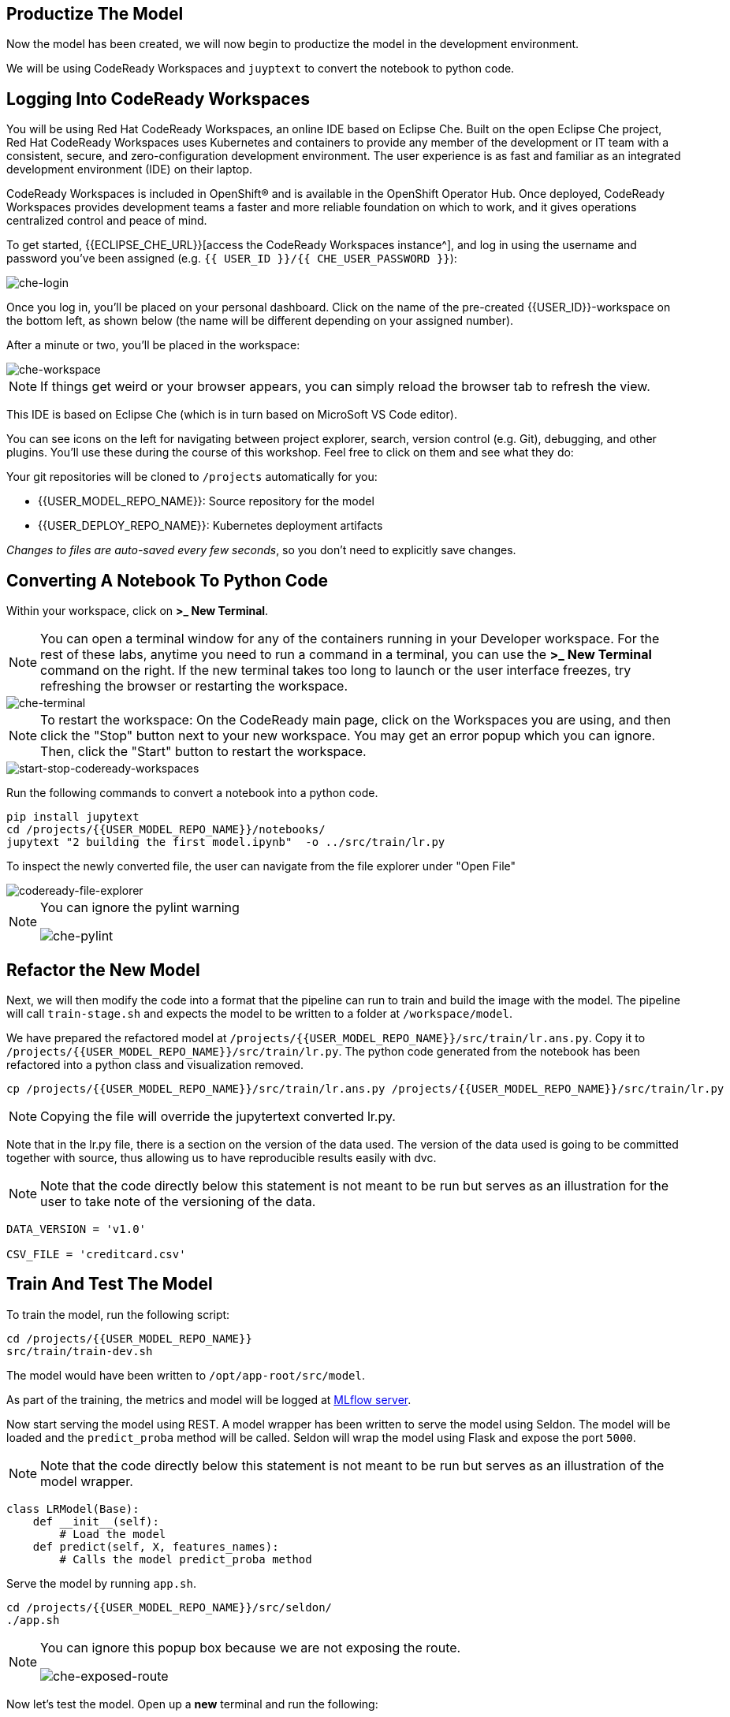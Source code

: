 == Productize The Model

Now the model has been created, we will now begin to productize the model in the development environment. 

We will be using CodeReady Workspaces and `juyptext` to convert
the notebook to python code.

== Logging Into CodeReady Workspaces

You will be using Red Hat CodeReady Workspaces, an online IDE based on
Eclipse Che. Built on the open Eclipse Che project, Red Hat CodeReady
Workspaces uses Kubernetes and containers to provide any member of the
development or IT team with a consistent, secure, and zero-configuration
development environment. The user experience is as fast and familiar as
an integrated development environment (IDE) on their laptop.

CodeReady Workspaces is included in OpenShift® and is available in the
OpenShift Operator Hub. Once deployed, CodeReady Workspaces provides
development teams a faster and more reliable foundation on which to
work, and it gives operations centralized control and peace of mind.

To get started, {{ECLIPSE_CHE_URL}}[access the
CodeReady Workspaces instance^], and log in using the username and
password you’ve been assigned
(e.g. `{{ USER_ID }}/{{ CHE_USER_PASSWORD }}`):

image::che-login.png[che-login]

Once you log in, you’ll be placed on your personal dashboard. Click on
the name of the pre-created {{USER_ID}}-workspace on the bottom left, as shown below (the
name will be different depending on your assigned number). 

After a minute or two, you’ll be placed in the workspace:

image::che-workspace.png[che-workspace]

[NOTE]
====
If things get weird or your browser appears, you can simply reload the
browser tab to refresh the view.
====

This IDE is based on Eclipse Che (which is in turn based on MicroSoft VS
Code editor).

You can see icons on the left for navigating between project explorer,
search, version control (e.g. Git), debugging, and other plugins. You’ll
use these during the course of this workshop. Feel free to click on them
and see what they do:

Your git repositories will be cloned to `/projects` automatically for you:

* {{USER_MODEL_REPO_NAME}}: Source repository for the model
* {{USER_DEPLOY_REPO_NAME}}: Kubernetes deployment artifacts

_Changes to files are auto-saved every few seconds_, so you don’t need
to explicitly save changes.

== Converting A Notebook To Python Code

Within your workspace, click on *>_ New Terminal*.

[NOTE]
====
You can open a terminal
window for any of the containers running in your Developer workspace.
For the rest of these labs, anytime you need to run a command in a
terminal, you can use the *>_ New Terminal* command on the right. If the new terminal takes too long to launch or the user interface freezes, try refreshing the browser or restarting the workspace.
====

image::che-terminal.png[che-terminal]

[NOTE]
====
To restart the workspace: On the CodeReady main page, click on the Workspaces you are using, and then click the "Stop" button next to your new workspace. You may get an error popup which you can ignore. Then, click the "Start" button to restart the workspace.
====

image::start-stop-codeready-workspaces.png[start-stop-codeready-workspaces]

Run the following commands to convert a notebook into a python code.

[source,bash,role="copypaste"]
----
pip install jupytext
cd /projects/{{USER_MODEL_REPO_NAME}}/notebooks/
jupytext "2 building the first model.ipynb"  -o ../src/train/lr.py
----

To inspect the newly converted file, the user can navigate from the file explorer under "Open File"

image::codeready-file-explorer.png[codeready-file-explorer]

[NOTE]
====
You can ignore the pylint warning

image::che-pylint.png[che-pylint]
====

== Refactor the New Model

Next, we will then modify the code into a format that the pipeline can
run to train and build the image with the model. The pipeline will call
`train-stage.sh` and expects the model to be written to a folder at
`/workspace/model`. 

We have prepared the refactored model at `/projects/{{USER_MODEL_REPO_NAME}}/src/train/lr.ans.py`. Copy it to `/projects/{{USER_MODEL_REPO_NAME}}/src/train/lr.py`. The python code generated from the notebook has been refactored into a python class and visualization removed.

[source,bash,role="copypaste"]
----
cp /projects/{{USER_MODEL_REPO_NAME}}/src/train/lr.ans.py /projects/{{USER_MODEL_REPO_NAME}}/src/train/lr.py
----

[NOTE] 
====

Copying the file will override the jupytertext converted lr.py.

====

Note that in the lr.py file, there is a section on the version of the data used.
The version of the data used is going to be committed together with source, thus allowing us to have reproducible results
easily with dvc. 


[NOTE] 
====
Note that the code directly below this statement is not meant to be run but serves as an illustration for the user to take note of the versioning of the data.
====

[source,python]
----
DATA_VERSION = 'v1.0'

CSV_FILE = 'creditcard.csv'
----

== Train And Test The Model

To train the model, run the following script:

[source,bash,role="copypaste"]
----
cd /projects/{{USER_MODEL_REPO_NAME}}
src/train/train-dev.sh
----

The model would have been written to `/opt/app-root/src/model`. 

As part of the training, the metrics and model will be logged at https://mlflow-{{USER_ID}}-dev.{{ROUTE_SUBDOMAIN}}[MLflow server^]. 

Now start serving the model using REST. A model wrapper has been written to serve the model using Seldon. The model will be loaded and the `predict_proba` method will be called. Seldon will wrap the model using Flask and expose the port `5000`.

[NOTE] 
====
Note that the code directly below this statement is not meant to be run but serves as an illustration of the model wrapper.
====

[source,python]
----
class LRModel(Base):
    def __init__(self):
        # Load the model
    def predict(self, X, features_names):
        # Calls the model predict_proba method
----

Serve the model by running `app.sh`.

[source,bash,role="copypaste"]
----
cd /projects/{{USER_MODEL_REPO_NAME}}/src/seldon/
./app.sh
----

[NOTE]
====
You can ignore this popup box because we are not exposing the route.

image::che-exposed-route.png[che-exposed-route]
====

Now let's test the model. Open up a *new* terminal and run the following:

[source,bash,role="copypaste"]
----
/projects/{{USER_MODEL_REPO_NAME}}/bin/dev-test.sh
----

[NOTE]
====
If the new terminal takes too long to launch or the user interface freezes, try refreshing the browser or restarting the workspace.
====

The script will send both fraud and non-fraud requests to the model. 

== Commit the Code

[source,sh,role="copypaste"]
----
cd /projects/{{USER_MODEL_REPO_NAME}}/src/train
git add *
git commit -a -m 'my lr training code'
git push -v origin master
----

The code has now been pushed to {{GIT_URL}}/{{USER_ID}}/{{USER_MODEL_REPO_NAME}}[your^] git
repository on the `master/devel` branch.
